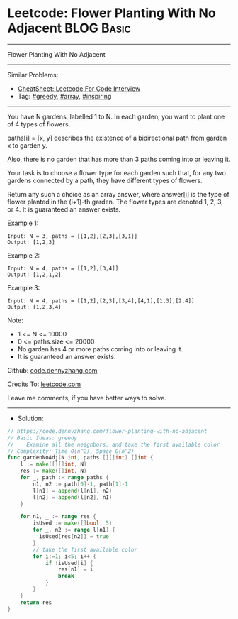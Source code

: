 * Leetcode: Flower Planting With No Adjacent                     :BLOG:Basic:
#+STARTUP: showeverything
#+OPTIONS: toc:nil \n:t ^:nil creator:nil d:nil
:PROPERTIES:
:type:     greedy, array, inspiring
:END:
---------------------------------------------------------------------
Flower Planting With No Adjacent
---------------------------------------------------------------------
#+BEGIN_HTML
<a href="https://github.com/dennyzhang/code.dennyzhang.com/tree/master/problems/flower-planting-with-no-adjacent"><img align="right" width="200" height="183" src="https://www.dennyzhang.com/wp-content/uploads/denny/watermark/github.png" /></a>
#+END_HTML
Similar Problems:
- [[https://cheatsheet.dennyzhang.com/cheatsheet-leetcode-A4][CheatSheet: Leetcode For Code Interview]]
- Tag: [[https://code.dennyzhang.com/review-greedy][#greedy]], [[https://code.dennyzhang.com/review-array][#array]], [[https://code.dennyzhang.com/review-inspiring][#inspiring]]
---------------------------------------------------------------------
You have N gardens, labelled 1 to N.  In each garden, you want to plant one of 4 types of flowers.

paths[i] = [x, y] describes the existence of a bidirectional path from garden x to garden y.

Also, there is no garden that has more than 3 paths coming into or leaving it.

Your task is to choose a flower type for each garden such that, for any two gardens connected by a path, they have different types of flowers.

Return any such a choice as an array answer, where answer[i] is the type of flower planted in the (i+1)-th garden.  The flower types are denoted 1, 2, 3, or 4.  It is guaranteed an answer exists.

Example 1:
#+BEGIN_EXAMPLE
Input: N = 3, paths = [[1,2],[2,3],[3,1]]
Output: [1,2,3]
#+END_EXAMPLE

Example 2:
#+BEGIN_EXAMPLE
Input: N = 4, paths = [[1,2],[3,4]]
Output: [1,2,1,2]
#+END_EXAMPLE

Example 3:
#+BEGIN_EXAMPLE
Input: N = 4, paths = [[1,2],[2,3],[3,4],[4,1],[1,3],[2,4]]
Output: [1,2,3,4]
#+END_EXAMPLE
 
Note:

- 1 <= N <= 10000
- 0 <= paths.size <= 20000
- No garden has 4 or more paths coming into or leaving it.
- It is guaranteed an answer exists.

Github: [[https://github.com/dennyzhang/code.dennyzhang.com/tree/master/problems/flower-planting-with-no-adjacent][code.dennyzhang.com]]

Credits To: [[https://leetcode.com/problems/flower-planting-with-no-adjacent/description/][leetcode.com]]

Leave me comments, if you have better ways to solve.
---------------------------------------------------------------------
- Solution:

#+BEGIN_SRC go
// https://code.dennyzhang.com/flower-planting-with-no-adjacent
// Basic Ideas: greedy
//    Examine all the neighbors, and take the first available color
// Complexity: Time O(n^2), Space O(n^2)
func gardenNoAdj(N int, paths [][]int) []int {
    l := make([][]int, N)
    res := make([]int, N)
    for _, path := range paths {
        n1, n2 := path[0]-1, path[1]-1
        l[n1] = append(l[n1], n2)
        l[n2] = append(l[n2], n1)
    }

    for n1, _ := range res {
        isUsed := make([]bool, 5)
        for _, n2 := range l[n1] {
          isUsed[res[n2]] = true
        }
        // take the first available color
        for i:=1; i<5; i++ {
            if !isUsed[i] {
                res[n1] = i
                break
            }
        }
    }
    return res
}
#+END_SRC

#+BEGIN_HTML
<div style="overflow: hidden;">
<div style="float: left; padding: 5px"> <a href="https://www.linkedin.com/in/dennyzhang001"><img src="https://www.dennyzhang.com/wp-content/uploads/sns/linkedin.png" alt="linkedin" /></a></div>
<div style="float: left; padding: 5px"><a href="https://github.com/dennyzhang"><img src="https://www.dennyzhang.com/wp-content/uploads/sns/github.png" alt="github" /></a></div>
<div style="float: left; padding: 5px"><a href="https://www.dennyzhang.com/slack" target="_blank" rel="nofollow"><img src="https://www.dennyzhang.com/wp-content/uploads/sns/slack.png" alt="slack"/></a></div>
</div>
#+END_HTML
